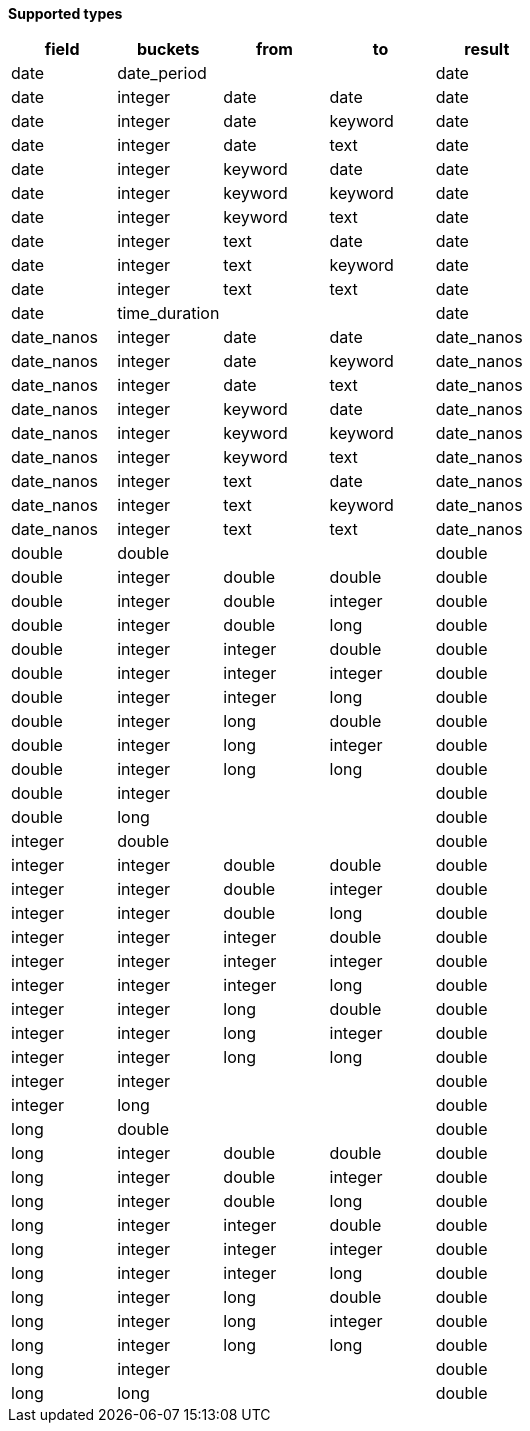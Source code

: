 // This is generated by ESQL's AbstractFunctionTestCase. Do no edit it. See ../README.md for how to regenerate it.

*Supported types*

[%header.monospaced.styled,format=dsv,separator=|]
|===
field | buckets | from | to | result
date | date_period | | | date
date | integer | date | date | date
date | integer | date | keyword | date
date | integer | date | text | date
date | integer | keyword | date | date
date | integer | keyword | keyword | date
date | integer | keyword | text | date
date | integer | text | date | date
date | integer | text | keyword | date
date | integer | text | text | date
date | time_duration | | | date
date_nanos | integer | date | date | date_nanos
date_nanos | integer | date | keyword | date_nanos
date_nanos | integer | date | text | date_nanos
date_nanos | integer | keyword | date | date_nanos
date_nanos | integer | keyword | keyword | date_nanos
date_nanos | integer | keyword | text | date_nanos
date_nanos | integer | text | date | date_nanos
date_nanos | integer | text | keyword | date_nanos
date_nanos | integer | text | text | date_nanos
double | double | | | double
double | integer | double | double | double
double | integer | double | integer | double
double | integer | double | long | double
double | integer | integer | double | double
double | integer | integer | integer | double
double | integer | integer | long | double
double | integer | long | double | double
double | integer | long | integer | double
double | integer | long | long | double
double | integer | | | double
double | long | | | double
integer | double | | | double
integer | integer | double | double | double
integer | integer | double | integer | double
integer | integer | double | long | double
integer | integer | integer | double | double
integer | integer | integer | integer | double
integer | integer | integer | long | double
integer | integer | long | double | double
integer | integer | long | integer | double
integer | integer | long | long | double
integer | integer | | | double
integer | long | | | double
long | double | | | double
long | integer | double | double | double
long | integer | double | integer | double
long | integer | double | long | double
long | integer | integer | double | double
long | integer | integer | integer | double
long | integer | integer | long | double
long | integer | long | double | double
long | integer | long | integer | double
long | integer | long | long | double
long | integer | | | double
long | long | | | double
|===
